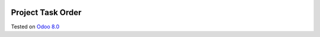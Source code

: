 .. image:: https://itpp.dev/images/infinity-readme.png
   :alt: Tested and maintained by IT Projects Labs
   :target: https://itpp.dev

Project Task Order
==================

Tested on `Odoo 8.0 <https://github.com/odoo/odoo/commit/6682bde8a202794740b9756542b5b119db7606f3>`_
